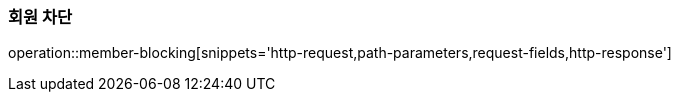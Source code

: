 [[member-blocking]]
=== 회원 차단

operation::member-blocking[snippets='http-request,path-parameters,request-fields,http-response']
